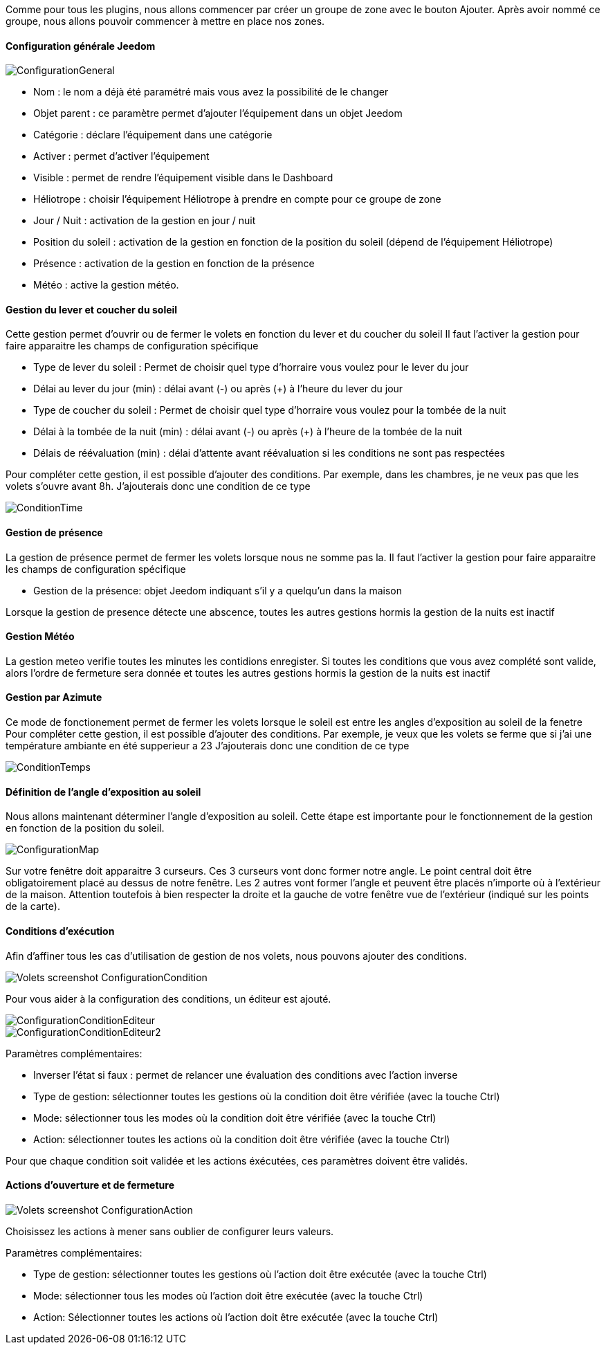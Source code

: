 Comme pour tous les plugins, nous allons commencer par créer un groupe de zone avec le bouton Ajouter.
Après avoir nommé ce groupe, nous allons pouvoir commencer à mettre en place nos zones.

==== Configuration générale Jeedom

image::../images/ConfigurationGeneral.jpg[]
* Nom : le nom a déjà été paramétré mais vous avez la possibilité de le changer
* Objet parent : ce paramètre permet d'ajouter l'équipement dans un objet Jeedom
* Catégorie : déclare l'équipement dans une catégorie
* Activer : permet d'activer l'équipement
* Visible : permet de rendre l'équipement visible dans le Dashboard
* Héliotrope : choisir l'équipement Héliotrope à prendre en compte pour ce groupe de zone
* Jour / Nuit : activation de la gestion en jour / nuit
* Position du soleil : activation de la gestion en fonction de la position du soleil (dépend de l'équipement Héliotrope)
* Présence : activation de la gestion en fonction de la présence
* Météo : active la gestion météo. 

==== Gestion du lever et coucher du soleil

Cette gestion permet d'ouvrir ou de fermer le volets en fonction du lever et du coucher du soleil
Il faut l'activer la gestion pour faire apparaitre les champs de configuration spécifique

* Type de lever du soleil : Permet de choisir quel type d'horraire vous voulez pour le lever du jour
* Délai au lever du jour (min) : délai avant (-) ou après (+) à l'heure du lever du jour
* Type de coucher du soleil : Permet de choisir quel type d'horraire vous voulez pour la tombée de la nuit
* Délai à la tombée de la nuit (min) : délai avant (-) ou après (+) à l'heure de la tombée de la nuit
* Délais de réévaluation (min) : délai d'attente avant réévaluation si les conditions ne sont pas respectées

Pour compléter cette gestion, il est possible d'ajouter des conditions.
Par exemple, dans les chambres, je ne veux pas que les volets s'ouvre avant 8h.
J'ajouterais donc une condition de ce type

image::../images/ConditionTime.jpg[]

==== Gestion de présence

La gestion de présence permet de fermer les volets lorsque nous ne somme pas la.
Il faut l'activer la gestion pour faire apparaitre les champs de configuration spécifique

* Gestion de la présence: objet Jeedom indiquant s'il y a quelqu'un dans la maison

Lorsque la gestion de presence détecte une abscence, toutes les autres gestions hormis la gestion de la nuits est inactif

==== Gestion Météo
La gestion meteo verifie toutes les minutes les contidions enregister.
Si toutes les conditions que vous avez complété sont valide, alors l'ordre de fermeture sera donnée et  toutes les autres gestions hormis la gestion de la nuits est inactif

==== Gestion par Azimute

Ce mode de fonctionement permet de fermer les volets lorsque le soleil est entre les angles d'exposition au soleil de la fenetre
Pour compléter cette gestion, il est possible d'ajouter des conditions.
Par exemple, je veux que les volets se ferme que si j'ai une température ambiante en été supperieur a 23
J'ajouterais donc une condition de ce type

image::../images/ConditionTemps.jpg[]

==== Définition de l'angle d'exposition au soleil 
Nous allons maintenant déterminer l'angle d'exposition au soleil.
Cette étape est importante pour le fonctionnement de la gestion en fonction de la position du soleil.

image::../images/ConfigurationMap.jpg[]
Sur votre fenêtre doit apparaitre 3 curseurs. 
Ces 3 curseurs vont donc former notre angle. 
Le point central doit être obligatoirement placé au dessus de notre fenêtre. 
Les 2 autres vont former l'angle et peuvent être placés n'importe où à l'extérieur de la maison. 
Attention toutefois à bien respecter la droite et la gauche de votre fenêtre vue de l'extérieur (indiqué sur les points de la carte).

==== Conditions d'exécution
Afin d'affiner tous les cas d'utilisation de gestion de nos volets, nous pouvons ajouter des conditions.

image::../images/Volets_screenshot_ConfigurationCondition.jpg[]

Pour vous aider à la configuration des conditions, un éditeur est ajouté.

image::../images/ConfigurationConditionEditeur.jpg[]
image::../images/ConfigurationConditionEditeur2.jpg[]

Paramètres complémentaires:

* Inverser l'état si faux : permet de relancer une évaluation des conditions avec l'action inverse
* Type de gestion: sélectionner toutes les gestions où la condition doit être vérifiée (avec la touche Ctrl)
* Mode: sélectionner tous les modes où la condition doit être vérifiée (avec la touche Ctrl)
* Action: sélectionner toutes les actions où la condition doit être vérifiée (avec la touche Ctrl)

Pour que chaque condition soit validée et les actions éxécutées, ces paramètres doivent être validés.

==== Actions d'ouverture et de fermeture

image::../images/Volets_screenshot_ConfigurationAction.jpg[]
Choisissez les actions à mener sans oublier de configurer leurs valeurs.

Paramètres complémentaires:

* Type de gestion: sélectionner toutes les gestions où l'action doit être exécutée (avec la touche Ctrl)
* Mode: sélectionner tous les modes où l'action doit être exécutée (avec la touche Ctrl)
* Action: Sélectionner toutes les actions où l'action doit être exécutée (avec la touche Ctrl)
